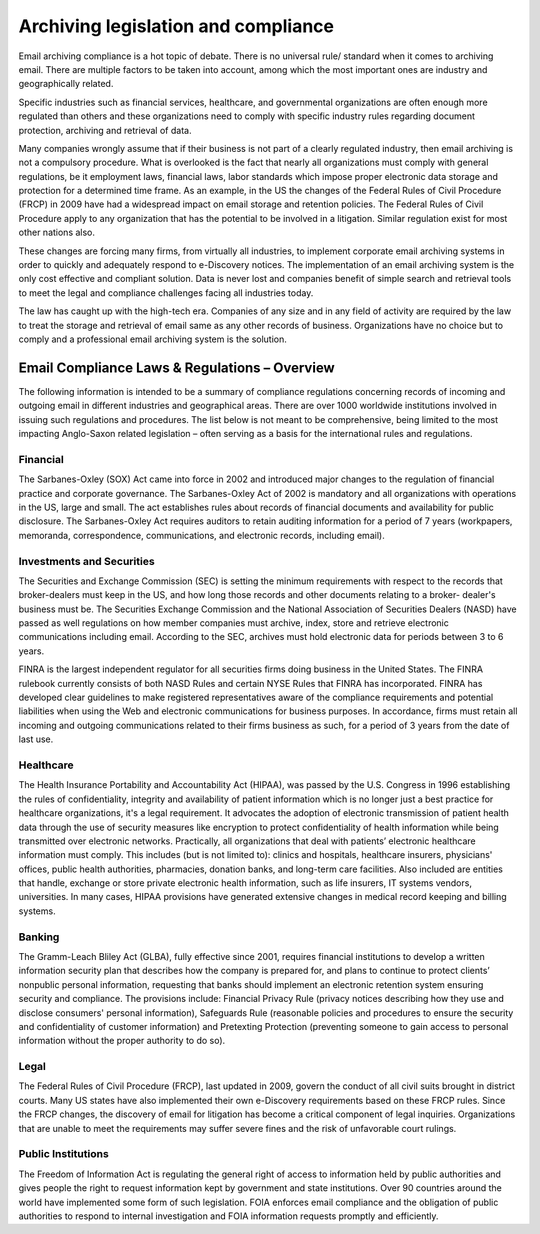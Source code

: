 .. _6-Archiving-legislation-and-compliance:

Archiving legislation and compliance
====================================

Email archiving compliance is a hot topic of debate. There is no
universal rule/ standard when it comes to archiving email. There are
multiple factors to be taken into account, among which the most
important ones are industry and geographically related.

Specific industries such as financial services, healthcare, and
governmental organizations are often enough more regulated than others
and these organizations need to comply with specific industry rules
regarding document protection, archiving and retrieval of data.

Many companies wrongly assume that if their business is not part of a
clearly regulated industry, then email archiving is not a compulsory
procedure. What is overlooked is the fact that nearly all organizations
must comply with general regulations, be it employment laws, financial
laws, labor standards which impose proper electronic data storage and
protection for a determined time frame. As an example, in the US the
changes of the Federal Rules of Civil Procedure (FRCP) in 2009 have had
a widespread impact on email storage and retention policies. The Federal
Rules of Civil Procedure apply to any organization that has the
potential to be involved in a litigation. Similar regulation exist for
most other nations also.

These changes are forcing many firms, from virtually all industries, to
implement corporate email archiving systems in order to quickly and
adequately respond to e-Discovery notices. The implementation of an
email archiving system is the only cost effective and compliant
solution. Data is never lost and companies benefit of simple search and
retrieval tools to meet the legal and compliance challenges facing all
industries today.

The law has caught up with the high-tech era. Companies of any size and
in any field of activity are required by the law to treat the storage
and retrieval of email same as any other records of business.
Organizations have no choice but to comply and a professional email
archiving system is the solution.

Email Compliance Laws & Regulations – Overview
----------------------------------------------

The following information is intended to be a summary of compliance
regulations concerning records of incoming and outgoing email in
different industries and geographical areas. There are over 1000
worldwide institutions involved in issuing such regulations and
procedures. The list below is not meant to be comprehensive, being
limited to the most impacting Anglo-Saxon related legislation – often
serving as a basis for the international rules and regulations.

Financial
~~~~~~~~~

The Sarbanes-Oxley (SOX) Act came into force in 2002 and introduced
major changes to the regulation of financial practice and corporate
governance. The Sarbanes-Oxley Act of 2002 is mandatory and all
organizations with operations in the US, large and small. The act
establishes rules about records of financial documents and availability
for public disclosure. The Sarbanes-Oxley Act requires auditors to
retain auditing information for a period of 7 years (workpapers,
memoranda, correspondence, communications, and electronic records,
including email).

Investments and Securities
~~~~~~~~~~~~~~~~~~~~~~~~~~

The Securities and Exchange Commission (SEC) is setting the minimum
requirements with respect to the records that broker-dealers must keep
in the US, and how long those records and other documents relating to a
broker- dealer's business must be. The Securities Exchange Commission
and the National Association of Securities Dealers (NASD) have passed as
well regulations on how member companies must archive, index, store and
retrieve electronic communications including email. According to the
SEC, archives must hold electronic data for periods between 3 to 6
years.

FINRA is the largest independent regulator for all securities firms
doing business in the United States. The FINRA rulebook currently
consists of both NASD Rules and certain NYSE Rules that FINRA has
incorporated. FINRA has developed clear guidelines to make registered
representatives aware of the compliance requirements and potential
liabilities when using the Web and electronic communications for
business purposes. In accordance, firms must retain all incoming and
outgoing communications related to their firms business as such, for a
period of 3 years from the date of last use.

Healthcare
~~~~~~~~~~

The Health Insurance Portability and Accountability Act (HIPAA), was
passed by the U.S. Congress in 1996 establishing the rules of
confidentiality, integrity and availability of patient information which
is no longer just a best practice for healthcare organizations, it's a
legal requirement. It advocates the adoption of electronic transmission
of patient health data through the use of security measures like
encryption to protect confidentiality of health information while being
transmitted over electronic networks. Practically, all organizations
that deal with patients’ electronic healthcare information must comply.
This includes (but is not limited to): clinics and hospitals, healthcare
insurers, physicians' offices, public health authorities, pharmacies,
donation banks, and long-term care facilities. Also included are
entities that handle, exchange or store private electronic health
information, such as life insurers, IT systems vendors, universities. In
many cases, HIPAA provisions have generated extensive changes in medical
record keeping and billing systems.

Banking
~~~~~~~

The Gramm-Leach Bliley Act (GLBA), fully effective since 2001, requires
financial institutions to develop a written information security plan
that describes how the company is prepared for, and plans to continue to
protect clients’ nonpublic personal information, requesting that banks
should implement an electronic retention system ensuring security and
compliance. The provisions include: Financial Privacy Rule (privacy
notices describing how they use and disclose consumers' personal
information), Safeguards Rule (reasonable policies and procedures to
ensure the security and confidentiality of customer information) and
Pretexting Protection (preventing someone to gain access to personal
information without the proper authority to do so).

Legal
~~~~~

The Federal Rules of Civil Procedure (FRCP), last updated in 2009,
govern the conduct of all civil suits brought in district courts. Many
US states have also implemented their own e-Discovery requirements based
on these FRCP rules. Since the FRCP changes, the discovery of email for
litigation has become a critical component of legal inquiries.
Organizations that are unable to meet the requirements may suffer severe
fines and the risk of unfavorable court rulings.

Public Institutions
~~~~~~~~~~~~~~~~~~~

The Freedom of Information Act is regulating the general right of access
to information held by public authorities and gives people the right to
request information kept by government and state institutions. Over 90
countries around the world have implemented some form of such
legislation. FOIA enforces email compliance and the obligation of public
authorities to respond to internal investigation and FOIA information
requests promptly and efficiently.
